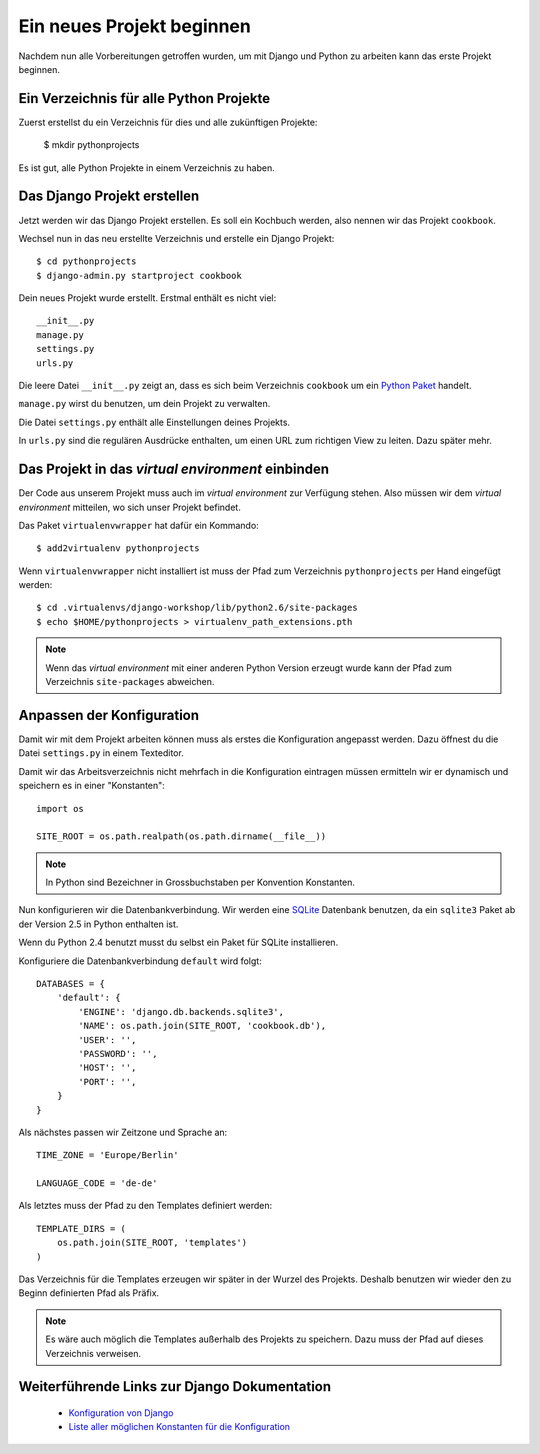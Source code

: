 Ein neues Projekt beginnen
**************************

Nachdem nun alle Vorbereitungen getroffen wurden, um mit Django und Python zu arbeiten kann das erste Projekt beginnen.

Ein Verzeichnis für alle Python Projekte
========================================

Zuerst erstellst du ein Verzeichnis für dies und alle zukünftigen Projekte:

    $ mkdir pythonprojects

Es ist gut, alle Python Projekte in einem Verzeichnis zu haben.

Das Django Projekt erstellen
============================

Jetzt werden wir das Django Projekt erstellen. Es soll ein Kochbuch werden, also nennen wir das Projekt ``cookbook``.

Wechsel nun in das neu erstellte Verzeichnis und erstelle ein Django Projekt::

    $ cd pythonprojects
    $ django-admin.py startproject cookbook

Dein neues Projekt wurde erstellt. Erstmal enthält es nicht viel::

    __init__.py
    manage.py
    settings.py
    urls.py

Die leere Datei ``__init__.py`` zeigt an, dass es sich beim Verzeichnis ``cookbook`` um ein `Python Paket <http://docs.python.org/tutorial/modules.html#packages>`_ handelt.

``manage.py`` wirst du benutzen, um dein Projekt zu verwalten.

Die Datei ``settings.py`` enthält alle Einstellungen deines Projekts.

In ``urls.py`` sind die regulären Ausdrücke enthalten, um einen URL zum richtigen View zu leiten. Dazu später mehr.

Das Projekt in das *virtual environment* einbinden
==================================================

Der Code aus unserem Projekt muss auch im *virtual environment* zur Verfügung stehen. Also müssen wir dem *virtual environment* mitteilen, wo sich unser Projekt befindet.

Das Paket ``virtualenvwrapper`` hat dafür ein Kommando::

    $ add2virtualenv pythonprojects

Wenn ``virtualenvwrapper`` nicht installiert ist muss der Pfad zum Verzeichnis ``pythonprojects`` per Hand eingefügt werden::

    $ cd .virtualenvs/django-workshop/lib/python2.6/site-packages
    $ echo $HOME/pythonprojects > virtualenv_path_extensions.pth

..  note::

    Wenn das *virtual environment* mit einer anderen Python Version erzeugt wurde kann der Pfad zum Verzeichnis ``site-packages`` abweichen.

Anpassen der Konfiguration
==========================

Damit wir mit dem Projekt arbeiten können muss als erstes die Konfiguration angepasst werden. Dazu öffnest du die Datei ``settings.py`` in einem Texteditor.

Damit wir das Arbeitsverzeichnis nicht mehrfach in die Konfiguration eintragen müssen ermitteln wir er dynamisch und speichern es in einer "Konstanten"::

    import os

    SITE_ROOT = os.path.realpath(os.path.dirname(__file__))

..  note::

    In Python sind Bezeichner in Grossbuchstaben per Konvention Konstanten.

Nun konfigurieren wir die Datenbankverbindung. Wir werden eine `SQLite <http://www.sqlite.org/>`_ Datenbank benutzen, da ein ``sqlite3`` Paket ab der Version 2.5 in Python enthalten ist.

Wenn du Python 2.4 benutzt musst du selbst ein Paket für SQLite installieren.

Konfiguriere die Datenbankverbindung ``default`` wird folgt::

    DATABASES = {
        'default': {
            'ENGINE': 'django.db.backends.sqlite3',
            'NAME': os.path.join(SITE_ROOT, 'cookbook.db'),
            'USER': '',
            'PASSWORD': '',
            'HOST': '',
            'PORT': '',
        }
    }

Als nächstes passen wir Zeitzone und Sprache an::

    TIME_ZONE = 'Europe/Berlin'

    LANGUAGE_CODE = 'de-de'

Als letztes muss der Pfad zu den Templates definiert werden::

    TEMPLATE_DIRS = (
        os.path.join(SITE_ROOT, 'templates')
    )

Das Verzeichnis für die Templates erzeugen wir später in der Wurzel des Projekts. Deshalb benutzen wir wieder den zu Beginn definierten Pfad als Präfix.

..  note::

    Es wäre auch möglich die Templates außerhalb des Projekts zu speichern. Dazu muss der Pfad auf dieses Verzeichnis verweisen.

Weiterführende Links zur Django Dokumentation
=============================================

    * `Konfiguration von Django <http://docs.djangoproject.com/en/1.2/topics/settings/#topics-settings>`_
    * `Liste aller möglichen Konstanten für die Konfiguration <http://docs.djangoproject.com/en/1.2/ref/settings/#ref-settings>`_
